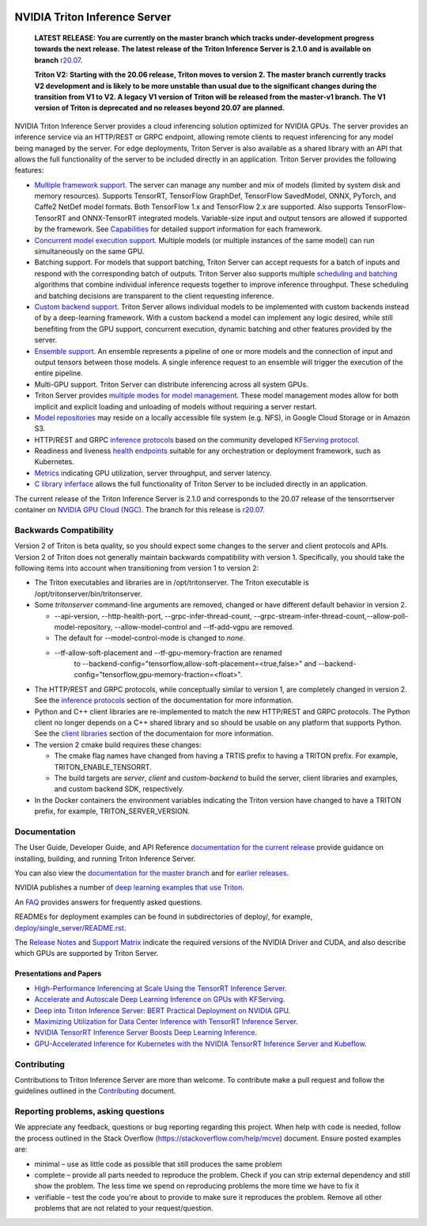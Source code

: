 ..
  # Copyright (c) 2018-2020, NVIDIA CORPORATION. All rights reserved.
  #
  # Redistribution and use in source and binary forms, with or without
  # modification, are permitted provided that the following conditions
  # are met:
  #  * Redistributions of source code must retain the above copyright
  #    notice, this list of conditions and the following disclaimer.
  #  * Redistributions in binary form must reproduce the above copyright
  #    notice, this list of conditions and the following disclaimer in the
  #    documentation and/or other materials provided with the distribution.
  #  * Neither the name of NVIDIA CORPORATION nor the names of its
  #    contributors may be used to endorse or promote products derived
  #    from this software without specific prior written permission.
  #
  # THIS SOFTWARE IS PROVIDED BY THE COPYRIGHT HOLDERS ``AS IS'' AND ANY
  # EXPRESS OR IMPLIED WARRANTIES, INCLUDING, BUT NOT LIMITED TO, THE
  # IMPLIED WARRANTIES OF MERCHANTABILITY AND FITNESS FOR A PARTICULAR
  # PURPOSE ARE DISCLAIMED.  IN NO EVENT SHALL THE COPYRIGHT OWNER OR
  # CONTRIBUTORS BE LIABLE FOR ANY DIRECT, INDIRECT, INCIDENTAL, SPECIAL,
  # EXEMPLARY, OR CONSEQUENTIAL DAMAGES (INCLUDING, BUT NOT LIMITED TO,
  # PROCUREMENT OF SUBSTITUTE GOODS OR SERVICES; LOSS OF USE, DATA, OR
  # PROFITS; OR BUSINESS INTERRUPTION) HOWEVER CAUSED AND ON ANY THEORY
  # OF LIABILITY, WHETHER IN CONTRACT, STRICT LIABILITY, OR TORT
  # (INCLUDING NEGLIGENCE OR OTHERWISE) ARISING IN ANY WAY OUT OF THE USE
  # OF THIS SOFTWARE, EVEN IF ADVISED OF THE POSSIBILITY OF SUCH DAMAGE.

|License|

NVIDIA Triton Inference Server
==============================

    **LATEST RELEASE: You are currently on the master branch which
    tracks under-development progress towards the next release. The
    latest release of the Triton Inference Server is 2.1.0 and
    is available on branch** `r20.07
    <https://github.com/NVIDIA/triton-inference-server/tree/r20.07>`_.

    **Triton V2: Starting with the 20.06 release, Triton moves to
    version 2. The master branch currently tracks V2 development and
    is likely to be more unstable than usual due to the significant
    changes during the transition from V1 to V2. A legacy V1 version
    of Triton will be released from the master-v1 branch. The V1
    version of Triton is deprecated and no releases beyond 20.07 are
    planned.**

.. overview-begin-marker-do-not-remove

NVIDIA Triton Inference Server provides a cloud inferencing solution
optimized for NVIDIA GPUs. The server provides an inference service
via an HTTP/REST or GRPC endpoint, allowing remote clients to request
inferencing for any model being managed by the server. For edge
deployments, Triton Server is also available as a shared library with
an API that allows the full functionality of the server to be included
directly in an application. Triton Server provides the following
features:

* `Multiple framework support
  <https://docs.nvidia.com/deeplearning/triton-inference-server/master-user-guide/docs/model_repository.html#framework-model-definition>`_. The
  server can manage any number and mix of models (limited by system
  disk and memory resources). Supports TensorRT, TensorFlow GraphDef,
  TensorFlow SavedModel, ONNX, PyTorch, and Caffe2 NetDef model
  formats. Both TensorFlow 1.x and TensorFlow 2.x are supported. Also
  supports TensorFlow-TensorRT and ONNX-TensorRT integrated
  models. Variable-size input and output tensors are allowed if
  supported by the framework. See `Capabilities
  <https://docs.nvidia.com/deeplearning/triton-inference-server/master-user-guide/docs/capabilities.html#capabilities>`_
  for detailed support information for each framework.

* `Concurrent model execution support
  <https://docs.nvidia.com/deeplearning/triton-inference-server/master-user-guide/docs/model_configuration.html#instance-groups>`_. Multiple
  models (or multiple instances of the same model) can run
  simultaneously on the same GPU.

* Batching support. For models that support batching, Triton Server
  can accept requests for a batch of inputs and respond with the
  corresponding batch of outputs. Triton Server also supports multiple
  `scheduling and batching
  <https://docs.nvidia.com/deeplearning/triton-inference-server/master-user-guide/docs/model_configuration.html#scheduling-and-batching>`_
  algorithms that combine individual inference requests together to
  improve inference throughput. These scheduling and batching
  decisions are transparent to the client requesting inference.

* `Custom backend support
  <https://github.com/NVIDIA/triton-inference-server/blob/master/docs/backend.rst>`_. Triton
  Server allows individual models to be implemented with custom
  backends instead of by a deep-learning framework. With a custom
  backend a model can implement any logic desired, while still
  benefiting from the GPU support, concurrent execution, dynamic
  batching and other features provided by the server.

* `Ensemble support
  <https://docs.nvidia.com/deeplearning/triton-inference-server/master-user-guide/docs/models_and_schedulers.html#ensemble-models>`_. An
  ensemble represents a pipeline of one or more models and the
  connection of input and output tensors between those models. A
  single inference request to an ensemble will trigger the execution
  of the entire pipeline.

* Multi-GPU support. Triton Server can distribute inferencing across
  all system GPUs.

* Triton Server provides `multiple modes for model management
  <https://docs.nvidia.com/deeplearning/triton-inference-server/master-user-guide/docs/model_management.html>`_. These
  model management modes allow for both implicit and explicit loading
  and unloading of models without requiring a server restart.

* `Model repositories
  <https://docs.nvidia.com/deeplearning/triton-inference-server/master-user-guide/docs/model_repository.html#>`_
  may reside on a locally accessible file system (e.g. NFS), in Google
  Cloud Storage or in Amazon S3.

* HTTP/REST and GRPC `inference protocols
  <https://docs.nvidia.com/deeplearning/triton-inference-server/master-user-guide/docs/http_grpc_api.html>`_
  based on the community developed `KFServing protocol
  <https://github.com/kubeflow/kfserving/tree/master/docs/predict-api/v2>`_.

* Readiness and liveness `health endpoints
  <https://docs.nvidia.com/deeplearning/triton-inference-server/master-user-guide/docs/http_grpc_api.html>`_
  suitable for any orchestration or deployment framework, such as
  Kubernetes.

* `Metrics
  <https://docs.nvidia.com/deeplearning/triton-inference-server/master-user-guide/docs/metrics.html>`_
  indicating GPU utilization, server throughput, and server latency.

* `C library inferface
  <https://docs.nvidia.com/deeplearning/triton-inference-server/master-user-guide/docs/library_api.html>`_
  allows the full functionality of Triton Server to be included
  directly in an application.

.. overview-end-marker-do-not-remove

The current release of the Triton Inference Server is 2.1.0 and
corresponds to the 20.07 release of the tensorrtserver container on
`NVIDIA GPU Cloud (NGC) <https://ngc.nvidia.com>`_. The branch for
this release is `r20.07
<https://github.com/NVIDIA/triton-inference-server/tree/r20.07>`_.

Backwards Compatibility
-----------------------

Version 2 of Triton is beta quality, so you should expect some changes
to the server and client protocols and APIs. Version 2 of Triton does
not generally maintain backwards compatibility with version 1.
Specifically, you should take the following items into account when
transitioning from version 1 to version 2:

* The Triton executables and libraries are in /opt/tritonserver. The
  Triton executable is /opt/tritonserver/bin/tritonserver.

* Some *tritonserver* command-line arguments are removed, changed or
  have different default behavior in version 2.

  * --api-version, --http-health-port, --grpc-infer-thread-count,
    --grpc-stream-infer-thread-count,--allow-poll-model-repository, --allow-model-control
    and --tf-add-vgpu are removed.

  * The default for --model-control-mode is changed to *none*.

  * --tf-allow-soft-placement and --tf-gpu-memory-fraction are renamed
     to --backend-config="tensorflow,allow-soft-placement=<true,false>"
     and --backend-config="tensorflow,gpu-memory-fraction=<float>".

* The HTTP/REST and GRPC protocols, while conceptually similar to
  version 1, are completely changed in version 2. See the `inference
  protocols
  <https://docs.nvidia.com/deeplearning/triton-inference-server/master-user-guide/docs/http_grpc_api.html>`_
  section of the documentation for more information.

* Python and C++ client libraries are re-implemented to match the new
  HTTP/REST and GRPC protocols. The Python client no longer depends on
  a C++ shared library and so should be usable on any platform that
  supports Python. See the `client libraries
  <https://docs.nvidia.com/deeplearning/triton-inference-server/master-user-guide/docs/client_library.html>`_
  section of the documentaion for more information.

* The version 2 cmake build requires these changes:

  * The cmake flag names have changed from having a TRTIS prefix to
    having a TRITON prefix. For example, TRITON_ENABLE_TENSORRT.

  * The build targets are *server*, *client* and *custom-backend* to
    build the server, client libraries and examples, and custom
    backend SDK, respectively.

* In the Docker containers the environment variables indicating the
  Triton version have changed to have a TRITON prefix, for example,
  TRITON_SERVER_VERSION.

Documentation
-------------

The User Guide, Developer Guide, and API Reference `documentation for
the current release
<https://docs.nvidia.com/deeplearning/triton-inference-server/user-guide/docs/index.html>`_
provide guidance on installing, building, and running Triton Inference
Server.

You can also view the `documentation for the master branch
<https://docs.nvidia.com/deeplearning/triton-inference-server/master-user-guide/docs/index.html>`_
and for `earlier releases
<https://docs.nvidia.com/deeplearning/triton-inference-server/archives/index.html>`_.

NVIDIA publishes a number of `deep learning examples that use Triton
<https://github.com/NVIDIA/DeepLearningExamples>`_.

An `FAQ
<https://docs.nvidia.com/deeplearning/triton-inference-server/master-user-guide/docs/faq.html>`_
provides answers for frequently asked questions.

READMEs for deployment examples can be found in subdirectories of
deploy/, for example, `deploy/single_server/README.rst
<https://github.com/NVIDIA/triton-inference-server/tree/master/deploy/single_server/README.rst>`_.

The `Release Notes
<https://docs.nvidia.com/deeplearning/triton-inference-server/release-notes/index.html>`_
and `Support Matrix
<https://docs.nvidia.com/deeplearning/dgx/support-matrix/index.html>`_
indicate the required versions of the NVIDIA Driver and CUDA, and also
describe which GPUs are supported by Triton Server.

Presentations and Papers
^^^^^^^^^^^^^^^^^^^^^^^^

* `High-Performance Inferencing at Scale Using the TensorRT Inference Server <https://developer.nvidia.com/gtc/2020/video/s22418>`_.

* `Accelerate and Autoscale Deep Learning Inference on GPUs with KFServing <https://developer.nvidia.com/gtc/2020/video/s22459>`_.

* `Deep into Triton Inference Server: BERT Practical Deployment on NVIDIA GPU <https://developer.nvidia.com/gtc/2020/video/s21736>`_.

* `Maximizing Utilization for Data Center Inference with TensorRT
  Inference Server
  <https://on-demand-gtc.gputechconf.com/gtcnew/sessionview.php?sessionName=s9438-maximizing+utilization+for+data+center+inference+with+tensorrt+inference+server>`_.

* `NVIDIA TensorRT Inference Server Boosts Deep Learning Inference
  <https://devblogs.nvidia.com/nvidia-serves-deep-learning-inference/>`_.

* `GPU-Accelerated Inference for Kubernetes with the NVIDIA TensorRT
  Inference Server and Kubeflow
  <https://www.kubeflow.org/blog/nvidia_tensorrt/>`_.

Contributing
------------

Contributions to Triton Inference Server are more than welcome. To
contribute make a pull request and follow the guidelines outlined in
the `Contributing <CONTRIBUTING.md>`_ document.

Reporting problems, asking questions
------------------------------------

We appreciate any feedback, questions or bug reporting regarding this
project. When help with code is needed, follow the process outlined in
the Stack Overflow (https://stackoverflow.com/help/mcve)
document. Ensure posted examples are:

* minimal – use as little code as possible that still produces the
  same problem

* complete – provide all parts needed to reproduce the problem. Check
  if you can strip external dependency and still show the problem. The
  less time we spend on reproducing problems the more time we have to
  fix it

* verifiable – test the code you're about to provide to make sure it
  reproduces the problem. Remove all other problems that are not
  related to your request/question.

.. |License| image:: https://img.shields.io/badge/License-BSD3-lightgrey.svg
   :target: https://opensource.org/licenses/BSD-3-Clause
